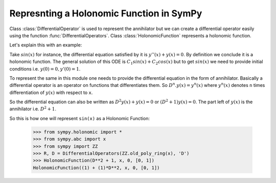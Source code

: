 Represnting a Holonomic Function in SymPy
=========================================

.. module:: sympy.holonomic.holonomic

Class :class:`DifferentialOperator` is used to represent the annihilator
but we can create a differential operator easily using the function
:func:`DifferentialOperators`. Class :class:`HolonomicFunction` represents a holonomic function.

Let's explain this with an example:

Take :math:`sin(x)` for instance, the differential equation satisfied by it
is :math:`y''(x) + y(x) = 0`. By definition we conclude it is a holonomic
function. The general solution of this ODE is
:math:`C_{1}sin(x) + C_{2}cos(x)` but to get :math:`sin(x)` we need to
provide initial conditions i.e. :math:`y(0) = 0, y'(0) = 1`.

To represent the same in this module one needs to provide the differential
equation in the form of annihilator. Basically a differential operator is an
operator on functions that differentiates them. So :math:`D^{n}.y(x) = y^{n}(x)`
where :math:`y^{n}(x)` denotes ``n`` times differentiation of :math:`y(x)` with
respect to ``x``.

So the differential equation can also be written as
:math:`D^{2}y(x) + y(x) = 0` or :math:`(D^{2} + 1)y(x) = 0`.
The part left of :math:`y(x)` is the annihilator i.e. :math:`D^{2}+1`.

So this is how one will represent ``sin(x)`` as a Holonomic Function:

    >>> from sympy.holonomic import *
    >>> from sympy.abc import x
    >>> from sympy import ZZ
    >>> R, D = DifferentialOperators(ZZ.old_poly_ring(x), 'D')
    >>> HolonomicFunction(D**2 + 1, x, 0, [0, 1])
    HolonomicFunction((1) + (1)*D**2, x, 0, [0, 1])
